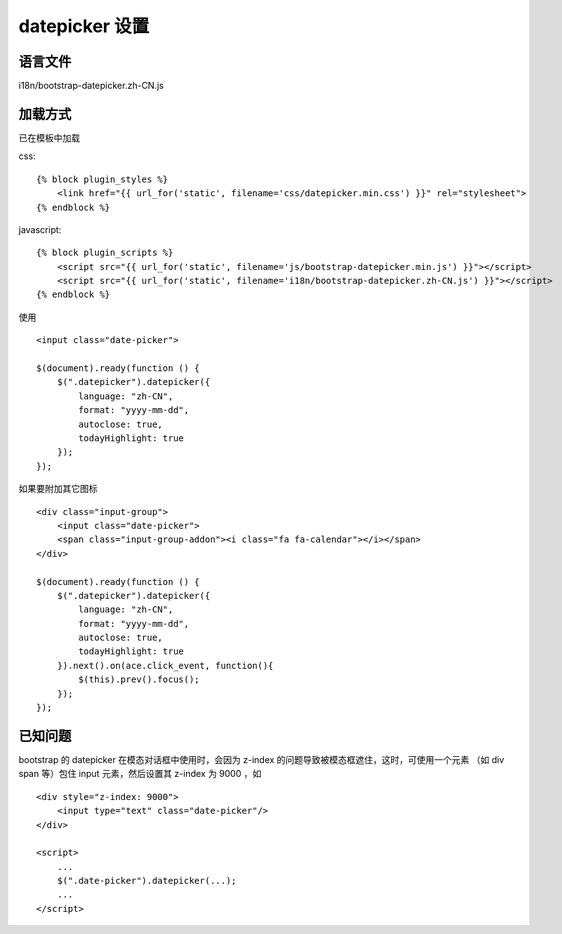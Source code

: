 datepicker 设置
=======================

语言文件
---------------

i18n/bootstrap-datepicker.zh-CN.js

加载方式
---------------

已在模板中加载

css::

    {% block plugin_styles %}
        <link href="{{ url_for('static', filename='css/datepicker.min.css') }}" rel="stylesheet">
    {% endblock %}

javascript::

    {% block plugin_scripts %}
        <script src="{{ url_for('static', filename='js/bootstrap-datepicker.min.js') }}"></script>
        <script src="{{ url_for('static', filename='i18n/bootstrap-datepicker.zh-CN.js') }}"></script>
    {% endblock %}

使用 ::

    <input class="date-picker">

    $(document).ready(function () {
        $(".datepicker").datepicker({
            language: "zh-CN",
            format: "yyyy-mm-dd",
            autoclose: true,
            todayHighlight: true
        });
    });

如果要附加其它图标 ::

    <div class="input-group">
        <input class="date-picker">
        <span class="input-group-addon"><i class="fa fa-calendar"></i></span>
    </div>

    $(document).ready(function () {
        $(".datepicker").datepicker({
            language: "zh-CN",
            format: "yyyy-mm-dd",
            autoclose: true,
            todayHighlight: true
        }).next().on(ace.click_event, function(){
            $(this).prev().focus();
        });
    });

已知问题
----------------

bootstrap 的 datepicker 在模态对话框中使用时，会因为 z-index 的问题导致被模态框遮住，这时，可使用一个元素 （如 div span 等）包住 input 元素，然后设置其 z-index 为 9000 ，如 ::

    <div style="z-index: 9000">
        <input type="text" class="date-picker"/>
    </div>

    <script>
        ...
        $(".date-picker").datepicker(...);
        ...
    </script>
